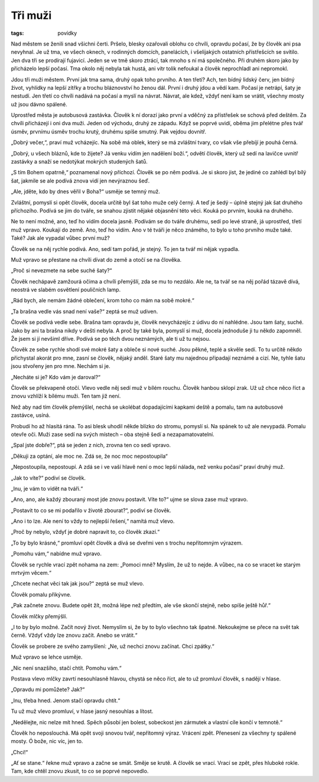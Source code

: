 Tři muži
########

:tags: povídky

Nad městem se ženili snad všichni čerti. Pršelo, blesky ozařovali oblohu co
chvíli, opravdu počasí, že by člověk ani psa nevyhnal. Je už tma, ve všech
oknech, v rodinných domcích, panelácích, i všelijakých ostatních přístřešcích
se svítilo. Jen dva tři se prodírají fujavicí. Jeden se ve tmě skoro ztrácí,
tak mnoho s ní má společného. Při druhém skoro jako by přicházelo lepší počasí.
Tma okolo něj nebyla tak hustá, ani vítr tolik nefoukal a člověk neprochladl
ani nepromokl.

Jdou tři muži městem. První jak tma sama, druhý opak toho prvního. A ten třetí?
Ach, ten bídný lidský červ, jen bídný život, vyhlídky na lepší zítřky a trochu
bláznovství ho ženou dál. První i druhý jdou a vědí kam. Počasí je netrápí,
šaty je nestudí. Jen třetí co chvíli nadává na počasí a myslí na návrat.
Návrat, ale kdež, vždyť není kam se vrátit, všechny mosty už jsou dávno
spálené.

Uprostřed města je autobusová zastávka. Člověk k ní dorazí jako první a vděčný
za přístřešek se schová před deštěm. Za chvíli přicházejí i oni dva muži. Jeden
od východu, druhý ze západu. Když se poprvé uvidí, oběma jim přelétne přes tvář
úsměv, prvnímu úsměv trochu krutý, druhému spíše smutný. Pak vejdou dovnitř.

„Dobrý večer,“, praví muž vcházejíc. Na sobě má oblek, který se má zvláštní
tvary, co však vše přebíjí je pouhá černá.

„Dobrý, u všech bláznů, kde to žijete? Já venku vidím jen nadělení boží.“,
odvětí člověk, který už sedí na lavičce uvnitř zastávky a snaží se nedotýkat
mokrých studených šatů.

„S tím Bohem opatrně,“ poznamenal nový příchozí. Člověk se po něm podívá. Je si
skoro jist, že jediné co zahlédl byl bílý šat, jakmile se ale podívá znova vidí
jen nevýraznou šeď.

„Ale, jděte, kdo by dnes věřil v Boha?“ usměje se temný muž.

Zvláštní, pomyslí si opět člověk, docela určitě byl šat toho muže celý černý. A
teď je šedý – úplně stejný jak šat druhého příchozího. Podívá se jim do tváře,
se snahou zjistit nějaké objasnění této věci. Kouká po prvním, kouká na
druhého.

Ne to není možné, ano, teď ho vidím docela jasně. Podívám se do tváře druhému,
sedí po levé straně, já uprostřed, třetí muž vpravo. Koukají do země. Ano, teď
ho vidím. Ano v té tváři je něco známého, to bylo u toho prvního muže také.
Také? Jak ale vypadal vůbec první muž?

Člověk se na něj rychle podívá. Ano, sedí tam pořád, je stejný. To jen ta tvář
mi nějak vypadla.

Muž vpravo se přestane na chvíli dívat do země a otočí se na člověka.

„Proč si nevezmete na sebe suché šaty?“

Člověk nechápavě zamžourá očima a chvíli přemýšlí, zda se mu to nezdálo. Ale
ne, ta tvář se na něj pořád tázavě dívá, neostrá ve slabém osvětlení pouličních
lamp.

„Rád bych, ale nemám žádné oblečení, krom toho co mám na sobě mokré.“

„Ta brašna vedle vás snad není vaše?“ zeptá se muž udiven.

Člověk se podívá vedle sebe. Brašna tam opravdu je, člověk nevycházejíc z údivu
do ní nahlédne. Jsou tam šaty, suché. Jako by ani ta brašna nikdy v dešti
nebyla. A proč by také byla, pomyslí si muž, docela jednoduše ji tu někdo
zapomněl. Že jsem si jí nevšiml dříve. Podívá se po těch dvou neznámých, ale ti
už tu nejsou.

Člověk ze sebe rychle shodí své mokré šaty a obleče si nové suché. Jsou pěkné,
teplé a skvěle sedí. To tu určitě někdo přichystal akorát pro mne, zasní se
člověk, nějaký anděl. Staré šaty mu najednou připadají neznámé a cizí. Ne,
tyhle šatu jsou stvořeny jen pro mne. Nechám si je.

„Necháte si je? Kdo vám je daroval?“

Člověk se překvapeně otočí. Vlevo vedle něj sedí muž v bílém rouchu. Člověk
hanbou sklopí zrak. Už už chce něco říct a znovu vzhlíží k bílému muži. Ten tam
již není.

Než aby nad tím člověk přemýšlel, nechá se ukolébat dopadajícími kapkami deště
a pomalu, tam na autobusové zastávce, usíná.

Probudí ho až hlasitá rána. To asi blesk uhodil někde blízko do stromu, pomyslí
si. Na spánek to už ale nevypadá. Pomalu otevře oči. Muži zase sedí na svých
místech – oba stejně šedí a nezapamatovatelní.

„Spal jste dobře?“, ptá se jeden z nich, zrovna ten co sedí vpravo.

„Děkuji za optání, ale moc ne. Zdá se, že noc moc nepostoupila“

„Nepostoupila, nepostoupí. A zdá se i ve vaší hlavě není o moc lepší nálada,
než venku počasí“ praví druhý muž.

„Jak to víte?“ podiví se člověk.

„Inu, je vám to vidět na tváři.“

„Ano, ano, ale každý zbouraný most jde znovu postavit. Víte to?“ ujme se slova
zase muž vpravo.

„Postavit to co se mi podařilo v životě zbourat?“, podiví se člověk.

„Ano i to lze. Ale není to vždy to nejlepší řešení,“ namítá muž vlevo.

„Proč by nebylo, vždyť je dobré napravit to, co člověk zkazí.“

„To by bylo krásné,“ promluví opět člověk a dívá se dveřmi ven s trochu
nepřítomným výrazem.

„Pomohu vám,“ nabídne muž vpravo.

Člověk se rychle vrací zpět nohama na zem: „Pomoci mně? Myslím, že už to nejde.
A vůbec, na co se vracet ke starým mrtvým věcem.“

„Chcete nechat věci tak jak jsou?“ zeptá se muž vlevo.

Člověk pomalu přikývne.

„Pak začnete znovu. Budete opět žít, možná lépe než předtím, ale vše skončí
stejně, nebo spíše ještě hůř.“

Člověk mlčky přemýšlí.

„I to by bylo možné. Začít nový život. Nemyslím si, že by to bylo všechno tak
špatné. Nekoukejme se přece na svět tak černě. Vždyť vždy lze znovu začít.
Anebo se vrátit.“

Člověk se probere ze svého zamyšlení: „Ne, už nechci znovu začínat. Chci
zpátky.“

Muž vpravo se lehce usměje.

„Nic není snazšího, stačí chtít. Pomohu vám.“

Postava vlevo mlčky zavrtí nesouhlasně hlavou, chystá se něco říct, ale to už
promluví člověk, s nadějí v hlase.

„Opravdu mi pomůžete? Jak?“

„Inu, třeba hned. Jenom stačí opravdu chtít.“

Tu už muž vlevo promluví, v hlase jasný nesouhlas a lítost.

„Nedělejte, nic nelze mít hned. Spěch působí jen bolest, sobeckost jen zármutek
a vlastní cíle končí v temnotě.“

Člověk ho neposlouchá. Má opět svoji snovou tvář, nepřítomný výraz. Vrácení
zpět. Přenesení za všechny ty spálené mosty. Ó bože, nic víc, jen to.

„Chci!“

„Ať se stane.“ řekne muž vpravo a začne se smát. Směje se krutě. A člověk se
vrací. Vrací se zpět, přes hluboké rokle. Tam, kde chtěl znovu zkusit, to co se
poprvé nepovedlo.
